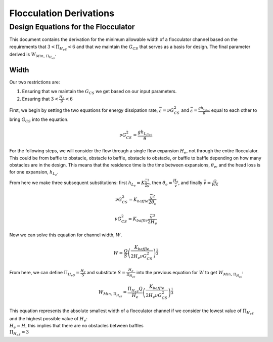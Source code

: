 .. _title_Flocculation_Derivations:

*************************
Flocculation Derivations
*************************

.. _heading_Design_Equations_for_the_Flocculator:

Design Equations for the Flocculator
====================================

This document contains the derivation for the minimum allowable width of
a flocculator channel based on the requirements that
:math:`3 < \Pi_{H_eS} < 6` and that we maintain the :math:`G_{CS}` that
serves as a basis for design. The final parameter derived is
:math:`W_{Min, \, \Pi_{H_eS}}`.

Width
-----

Our two restrictions are:

#. Ensuring that we maintain the :math:`G_{CS}` we get based on our input parameters.
#. Ensuring that :math:`3 < \frac{H_e}{S} < 6`

First, we begin by setting the two equations for energy dissipation rate, :math:`\bar \varepsilon = \nu G_{CS}^2` and :math:`\bar \varepsilon = \frac{g h_{L_{floc}}}{\theta}` equal to each other to bring :math:`G_{CS}` into the equation.

.. math:: \nu G_{CS}^2 = \frac{g h_{L_{floc}}}{\theta}

For the following steps, we will consider the flow through a single flow expansion :math:`H_e`, not through the entire flocculator. This could be from baffle to obstacle, obstacle to baffle, obstacle to obstacle, or baffle to baffle depending on how many obstacles are in the design. This means that the residence time is the time between expansions, :math:`\theta_e`, and the head loss is for one expansion, :math:`h_{L_{e}}`.

From here we make three subsequent substitutions: first
:math:`h_{L_{e}} = K \frac{\bar v^2}{2g}`, then
:math:`\theta_e = \frac{H_e}{\bar v}`, and finally
:math:`\bar v = \frac{Q}{WS}`

.. math:: \nu G_{CS}^2 = K_{baffle} \frac{\bar v^2}{2 \theta_e}

.. math:: \nu G_{CS}^2 = K_{baffle} \frac{\bar v^3}{2 H_e}

.. math::
  :label: flocGeoG

  \nu G_{CS}^2 = \frac{K_{baffle}}{2 H_e} \left( \frac{Q}{WS} \right)^3

Now we can solve this equation for channel width, :math:`W`.

.. math:: W = \frac{Q}{S}\left( \frac{K_{baffle}}{2 H_e \nu G_{CS}^2} \right)^\frac{1}{3}

From here, we can define :math:`\Pi_{H_eS} = \frac{H_e}{S}` and
substitute :math:`S = \frac{H_e}{\Pi_{H_eS}}` into the previous equation
for :math:`W` to get :math:`W_{Min, \, \Pi_{H_eS}}`:

.. math::


   W_{Min, \, \Pi_{H_eS}} = \frac{\Pi_{H_eS}Q}{H_e}\left( \frac{K_{baffle}}{2 H_e \nu G_{CS}^2} \right)^\frac{1}{3}


| This equation represents the absolute smallest width of a flocculator
  channel if we consider the lowest value of :math:`\Pi_{H_eS}` and the
  highest possible value of :math:`H_e`:
| :math:`H_e = H`, this implies that there are no obstacles between
  baffles
| :math:`\Pi_{H_eS} = 3`
